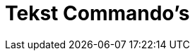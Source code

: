 = Tekst Commando's
:page-en: commands/Text_Commands
ifdef::env-github[:imagesdir: /nl/modules/ROOT/assets/images]

